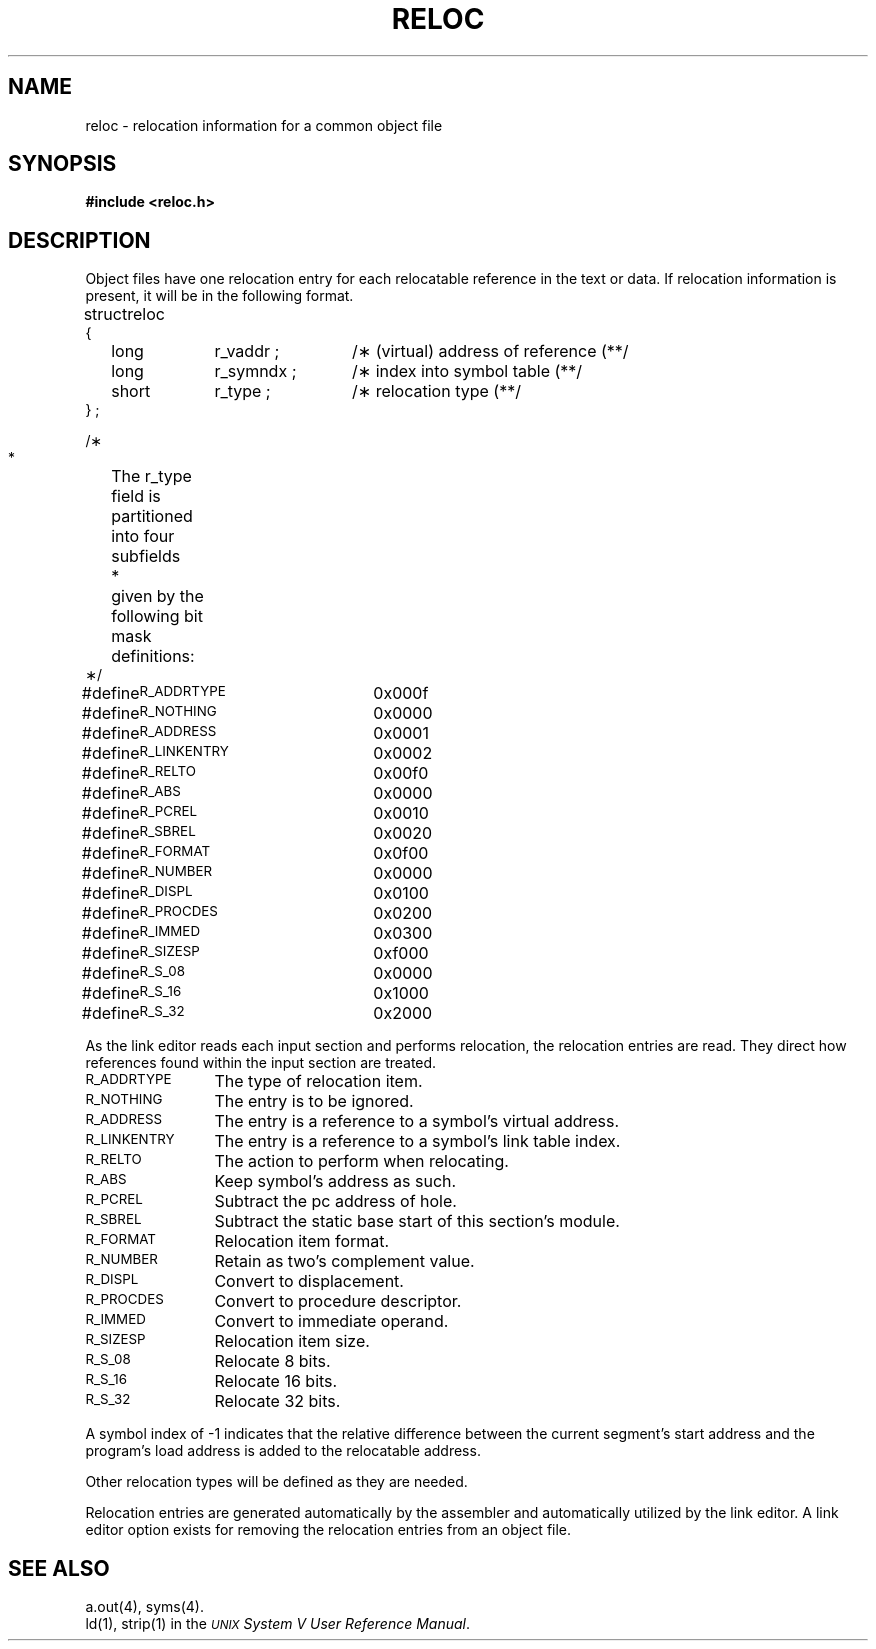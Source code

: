 .TH RELOC 4
.SH NAME
reloc \- relocation information for a common object file
.SH SYNOPSIS
.B
#include  <reloc.h>
.SH DESCRIPTION
Object files have one relocation entry for each
relocatable reference in the text or data.
If relocation information is present, it will
be in the following format.
.PP
.if t .RS
.ta \w'#define\ \ 'u +\w'R_DIR32S\ \ 'u +\w'r_symndx\ ;\ \ 'u
.nf
.lg 0
struct	reloc
{
	long	r_vaddr ;	/\(** (virtual) address of reference \(*\(**/
	long	r_symndx ;	/\(** index into symbol table \(*\(**/
	short	r_type ;	/\(** relocation type \(*\(**/
} ;

/\(**
 *	The r_type field is partitioned into four subfields
 *	given by the following bit mask definitions:
 \(**/

#define	\s-1R_ADDRTYPE\s+1	0x000f
#define	  \s-1R_NOTHING\s+1	  0x0000
#define	  \s-1R_ADDRESS\s+1	  0x0001
#define	  \s-1R_LINKENTRY\s+1	  0x0002
#define	\s-1R_RELTO\s+1		0x00f0
#define	  \s-1R_ABS\s+1		  0x0000
#define	  \s-1R_PCREL\s+1		  0x0010
#define	  \s-1R_SBREL\s+1		  0x0020
#define	\s-1R_FORMAT\s+1		0x0f00
#define	  \s-1R_NUMBER\s+1	  0x0000
#define	  \s-1R_DISPL\s+1		  0x0100
#define	  \s-1R_PROCDES\s+1	  0x0200
#define	  \s-1R_IMMED\s+1		  0x0300
#define	\s-1R_SIZESP\s+1		0xf000
#define	  \s-1R_S_08\s+1		  0x0000
#define	  \s-1R_S_16\s+1		  0x1000
#define	  \s-1R_S_32\s+1		  0x2000

.fi
.lg
.if t .RE
.PP
As the link editor reads each input section
and performs relocation, the relocation entries are read. They
direct how references found within the input section are treated.
.TP 12
\s-1R_ADDRTYPE\s+1
The type of relocation item.
.TP 12
\s-1R_NOTHING\s+1
The entry is to be ignored.
.TP 12
\s-1R_ADDRESS\s+1
The entry is a reference to a symbol's virtual address.
.TP 12
\s-1R_LINKENTRY\s+1
The entry is a reference to a symbol's link table index.
.TP 12
\s-1R_RELTO\s+1
The action to perform when relocating.
.TP 12
\s-1R_ABS\s+1
Keep symbol's address as such.
.TP 12
\s-1R_PCREL\s+1
Subtract the pc address of hole.
.TP 12
\s-1R_SBREL\s+1
Subtract the static base start of this section's module.
.TP 12
\s-1R_FORMAT\s+1
Relocation item format.
.TP 12
\s-1R_NUMBER\s+1
Retain as two's complement value.
.TP 12
\s-1R_DISPL\s+1
Convert to displacement.
.TP 12
\s-1R_PROCDES\s+1
Convert to procedure descriptor.
.TP 12
\s-1R_IMMED\s+1
Convert to immediate operand.
.TP 12
\s-1R_SIZESP\s+1
Relocation item size.
.TP 12
\s-1R_S_08\s+1
Relocate 8 bits.
.TP 12
\s-1R_S_16\s+1
Relocate 16 bits.
.TP 12
\s-1R_S_32\s+1
Relocate 32 bits.
.PP
A symbol index of -1 indicates that
the relative difference between the current segment's start address and
the program's load address is added to the relocatable address.
\}
.PP
Other relocation types will be defined as they are needed.
.PP
Relocation entries are generated automatically by the
assembler and automatically utilized by the link editor. A link editor
option exists for removing the relocation entries from an object
file.
.SH "SEE ALSO"
a.out(4), syms(4).
.br
\*pld(1), \*pstrip(1) in the
\f2\s-1UNIX\s+1 System V User Reference Manual\fR.
.br
'\" \%W\%
.\"	%W% of %G%
